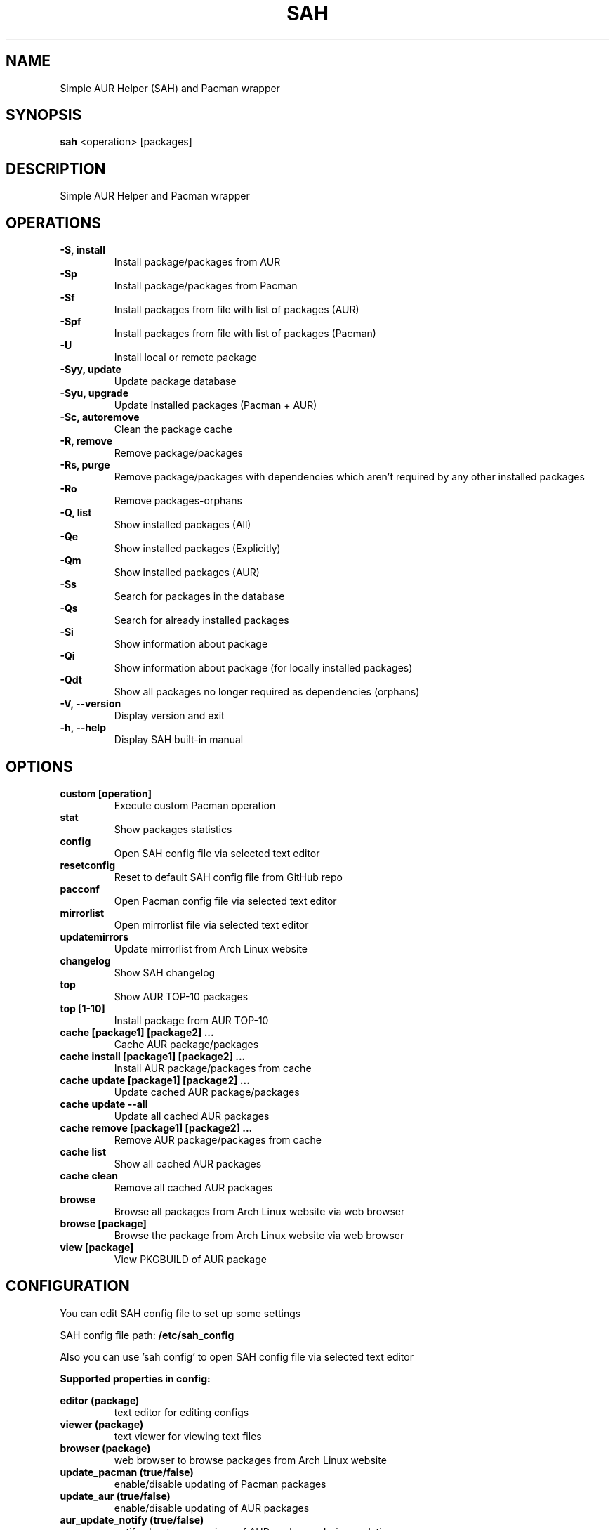 .TH SAH 8 "February 12, 2019" "version 0.9.4" "SAH Manual"
.SH NAME
Simple AUR Helper (SAH) and Pacman wrapper
.SH SYNOPSIS
.B sah
<operation> [packages]
.SH DESCRIPTION
Simple AUR Helper and Pacman wrapper
.SH OPERATIONS
.B -S, install
.RS
Install package/packages from AUR
.RE
.B -Sp
.RS
Install package/packages from Pacman
.RE
.B -Sf
.RS
Install packages from file with list of packages (AUR)
.RE
.B -Spf
.RS
Install packages from file with list of packages (Pacman)
.RE
.B -U
.RS
Install local or remote package
.RE
.B -Syy, update
.RS
Update package database
.RE
.B -Syu, upgrade
.RS
Update installed packages (Pacman + AUR)
.RE
.B -Sc, autoremove
.RS
Clean the package cache
.RE
.B -R, remove
.RS
Remove package/packages
.RE
.B -Rs, purge
.RS
Remove package/packages with dependencies which aren't required by any other installed packages
.RE
.B -Ro
.RS
Remove packages-orphans
.RE
.B -Q, list
.RS
Show installed packages (All)
.RE
.B -Qe
.RS
Show installed packages (Explicitly)
.RE
.B -Qm
.RS
Show installed packages (AUR)
.RE
.B -Ss
.RS
Search for packages in the database
.RE
.B -Qs
.RS
Search for already installed packages
.RE
.B -Si
.RS
Show information about package
.RE
.B -Qi
.RS
Show information about package (for locally installed packages)
.RE
.B -Qdt
.RS
Show all packages no longer required as dependencies (orphans)
.RE
.B -V, --version
.RS
Display version and exit
.RE
.B -h, --help
.RS
Display SAH built-in manual
.RE
.SH OPTIONS
.B custom [operation]
.RS
Execute custom Pacman operation
.RE
.B stat
.RS
Show packages statistics
.RE
.B config
.RS
Open SAH config file via selected text editor
.RE
.B resetconfig
.RS
Reset to default SAH config file from GitHub repo
.RE
.B pacconf
.RS
Open Pacman config file via selected text editor
.RE
.B mirrorlist
.RS
Open mirrorlist file via selected text editor
.RE
.B updatemirrors
.RS
Update mirrorlist from Arch Linux website
.RE
.B changelog
.RS
Show SAH changelog
.RE
.B top
.RS
Show AUR TOP-10 packages
.RE
.B top [1-10]
.RS
Install package from AUR TOP-10
.RE
.B cache [package1] [package2] ...
.RS
Cache AUR package/packages
.RE
.B cache install [package1] [package2] ...
.RS
Install AUR package/packages from cache
.RE
.B cache update [package1] [package2] ...
.RS
Update cached AUR package/packages
.RE
.B cache update --all
.RS
Update all cached AUR packages
.RE
.B cache remove [package1] [package2] ...
.RS
Remove AUR package/packages from cache
.RE
.B cache list
.RS
Show all cached AUR packages
.RE
.B cache clean
.RS
Remove all cached AUR packages
.RE
.B browse
.RS
Browse all packages from Arch Linux website via web browser
.RE
.B browse [package]
.RS
Browse the package from Arch Linux website via web browser
.RE
.B view [package]
.RS
View PKGBUILD of AUR package
.RE
.SH CONFIGURATION
You can edit SAH config file to set up some settings
.PP
SAH config file path:
.B /etc/sah_config
.PP
Also you can use 'sah config' to open SAH config file via selected text editor
.PP
.B Supported properties in config:
.PP
.B editor (package)
.RS
text editor for editing configs
.RE
.B viewer (package)
.RS
text viewer for viewing text files
.RE
.B browser (package)
.RS
web browser to browse packages from Arch Linux website
.RE
.B update_pacman (true/false)
.RS
enable/disable updating of Pacman packages
.RE
.B update_aur (true/false)
.RS
enable/disable updating of AUR packages
.RE
.B aur_update_notify (true/false)
.RS
notify about new versions of AUR packages during updating
.RE
.B auto_cache (true/false)
.RS
enable/disable auto caching for AUR packages
.RE
.B aur_update_ignore (package1,package2,...)
.RS
skip updating of some AUR packages
.RE
.B mirrorlist_country (country code)
.RS
mirrors country
.RE
.B mirrorlist_protocol (http/https)
.RS
mirrors protocol
.RE
.B mirrorlist_ip_version (4/6)
.RS
mirrors IP version
.RE
.B rmd (true/false)
.RS
remove make dependencies of AUR packages during installation or updating
.RE
.B pgp_check (true/false)
.RS
enable/disable verifying PGP signatures of source files
.RE
.B needed (true/false)
.RS
enable/disable reinstalling packages if they are already up-to-date
.RE
.B noconfirm (true/false)
.RS
enable/disable waiting for user input before proceeding with operations
.RE
.PP
.B Properties examples:
.PP
editor=nano
.PP
viewer=less
.PP
browser=firefox
.PP
update_pacman=true
.PP
update_aur=true
.PP
aur_update_notify=false
.PP
auto_cache=true
.PP
aur_update_ignore=yay,dropbox,google-chrome
.PP
mirrorlist_country=RU
.PP
mirrorlist_protocol=http
.PP
mirrorlist_ip_version=4
.PP
rmd=false
.PP
pgp_check=false
.PP
needed=false
.PP
noconfirm=false
.SH EXAMPLES
Install package/packages from AUR
.RS
.B sah
-S [package1] [package2] ...
.RE
Install package/packages from Pacman
.RS
.B sah
-Sp [package1] [package2] ...
.RE
Install local package
.RS
.B sah
-U /path/to/package/package_name-version.pkg.tar.xz
.RE
Install remote package
.RS
.B sah
-U https://www.example.com/repo/example.pkg.tar.xz
.RE
Update installed packages (Pacman + AUR)
.RS
.B sah
-Syu
.RE
Execute custom Pacman operation (-Syyu)
.RS
.B sah
custom -Syyu
.RE
Execute custom Pacman operation (-Syu and install a package)
.RS
.B sah
custom -Syu chromium
.RE
Install package from AUR TOP-10 (7th)
.RS
.B sah
top 7
.RE
Cache package from AUR
.RS
.B sah
cache spotify
.RE
Update cached packages from AUR
.RS
.B sah
cache update google-chrome dropbox
.RE
Browse all AUR packages via web browser
.RS
.B sah
browse --aur
.RE
Search for packages (Pacman) via web browser
.RS
.B sah
browse --pacman linux
.RE
View PKGBUILD of AUR package
.RS
.B sah
view yay
.RE
.SH AUTHOR
Stepan Skryabin
.SH "SEE ALSO"
pacman(8)
